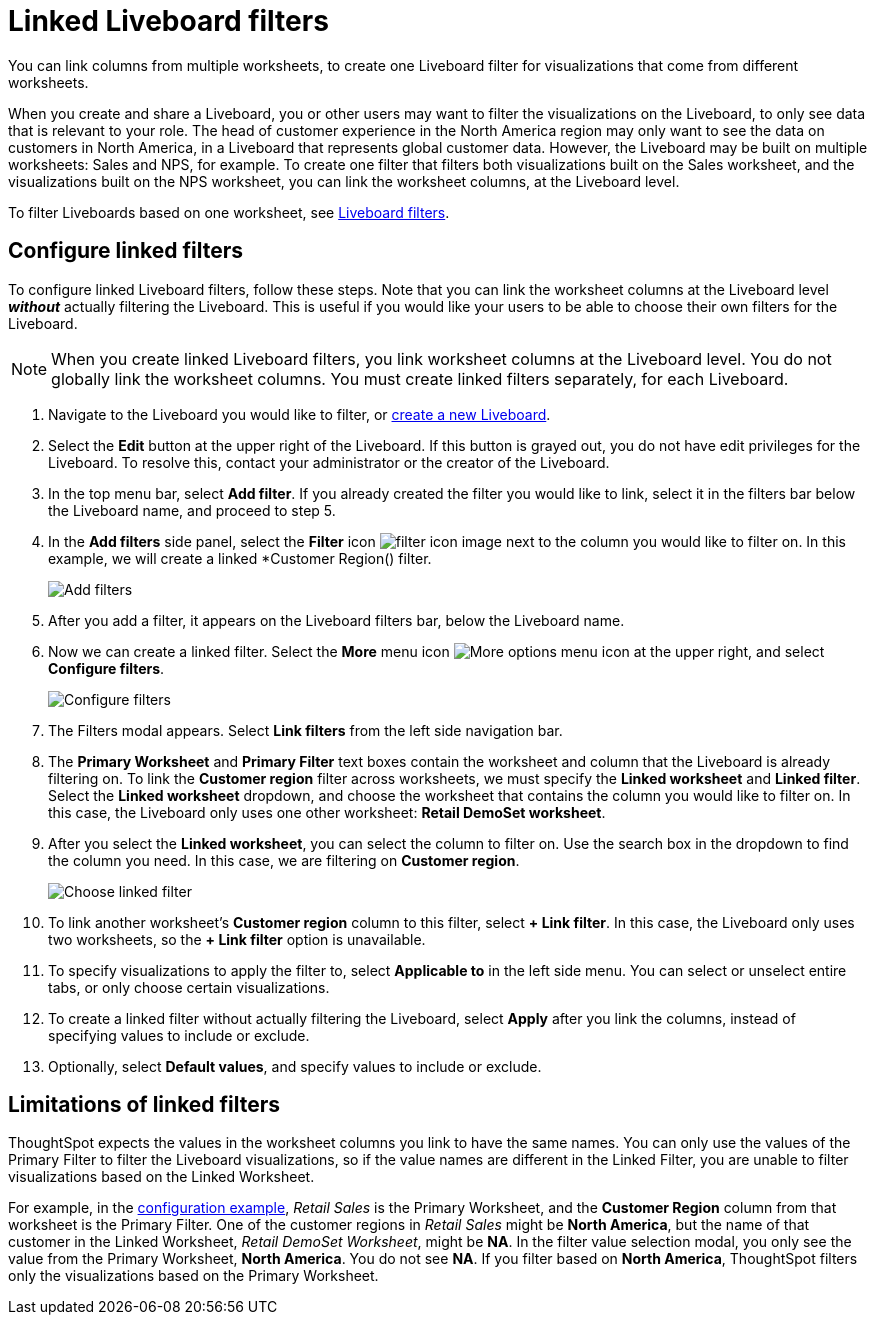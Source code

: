 = Linked Liveboard filters
:last_updated: 5/10/2022
:experimental:
:linkattrs:
:page-partial:
:page-aliases: /complex-search/linked-filters.adoc, pinboard-filters-linked.adoc
:description: You can link columns from multiple worksheets, to create one Liveboard filter for visualizations that come from different worksheets.



You can link columns from multiple worksheets, to create one Liveboard filter for visualizations that come from different worksheets.

When you create and share a Liveboard, you or other users may want to filter the visualizations on the Liveboard, to only see data that is relevant to your role.
The head of customer experience in the North America region may only want to see the data on customers in North America, in a Liveboard that represents global customer data.
However, the Liveboard may be built on multiple worksheets: Sales and NPS, for example.
To create one filter that filters both visualizations built on the Sales worksheet, and the visualizations built on the NPS worksheet, you can link the worksheet columns, at the Liveboard level.

To filter Liveboards based on one worksheet, see xref:liveboard-filters.adoc[Liveboard filters].

[#configure]
== Configure linked filters

To configure linked Liveboard filters, follow these steps.
Note that you can link the worksheet columns at the Liveboard level *_without_* actually filtering the Liveboard.
This is useful if you would like your users to be able to choose their own filters for the Liveboard.

NOTE: When you create linked Liveboard filters, you link worksheet columns at the Liveboard level.
You do not globally link the worksheet columns.
You must create linked filters separately, for each Liveboard.

. Navigate to the Liveboard you would like to filter, or xref:liveboards.adoc[create a new Liveboard].
. Select the *Edit* button at the upper right of the Liveboard. If this button is grayed out, you do not have edit privileges for the Liveboard. To resolve this, contact your administrator or the creator of the Liveboard.

. In the top menu bar, select *Add filter*. If you already created the filter you would like to link, select it in the filters bar below the Liveboard name, and proceed to step 5.

. In the *Add filters* side panel, select the *Filter* icon image:icon-filter-10px.png[filter icon image] next to the column you would like to filter on. In this example, we will create a linked *Customer Region() filter.
+
image::add_filters_menu.png[Add filters]
. After you add a filter, it appears on the Liveboard filters bar, below the Liveboard name.
. Now we can create a linked filter.
Select the *More* menu icon image:icon-more-10px.png[More options menu icon] at the upper right, and select *Configure filters*.
+
image::configure-filters.png[Configure filters]

. The Filters modal appears. Select *Link filters* from the left side navigation bar.
. The *Primary Worksheet* and *Primary Filter* text boxes contain the worksheet and column that the Liveboard is already filtering on.
To link the *Customer region* filter across worksheets, we must specify the *Linked worksheet* and *Linked filter*.
Select the *Linked worksheet* dropdown, and choose the worksheet that contains the column you would like to filter on.
In this case, the Liveboard only uses one other worksheet: *Retail DemoSet worksheet*.
. After you select the *Linked worksheet*, you can select the column to filter on. Use the search box in the dropdown to find the column you need. In this case, we are filtering on *Customer region*.
+
image::choose-linked-filter-new-experience.png[Choose linked filter]

. To link another worksheet's *Customer region* column to this filter, select *+ Link filter*.
In this case, the Liveboard only uses two worksheets, so the *+ Link filter* option is unavailable.
. To specify visualizations to apply the filter to, select *Applicable to* in the left side menu.
You can select or unselect entire tabs, or only choose certain visualizations.

. To create a linked filter without actually filtering the Liveboard, select *Apply* after you link the columns, instead of specifying values to include or exclude.

. Optionally, select *Default values*, and specify values to include or exclude.

== Limitations of linked filters

ThoughtSpot expects the values in the worksheet columns you link to have the same names.
You can only use the values of the Primary Filter to filter the Liveboard visualizations, so if the value names are different in the Linked Filter, you are unable to filter visualizations based on the Linked Worksheet.

For example, in the <<configure,configuration example>>, _Retail Sales_ is the Primary Worksheet, and the *Customer Region* column from that worksheet is the Primary Filter.
One of the customer regions in _Retail Sales_ might be *North America*, but the name of that customer in the Linked Worksheet, _Retail DemoSet Worksheet_, might be *NA*.
In the filter value selection modal, you only see the value from the Primary Worksheet, *North America*.
You do not see *NA*.
If you filter based on *North America*, ThoughtSpot filters only the visualizations based on the Primary Worksheet.

